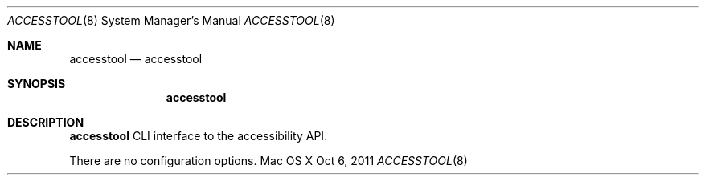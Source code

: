 .\""Copyright (c) 2011 Apple Computer, Inc. All Rights Reserved.
.Dd Oct 6, 2011
.Dt ACCESSTOOL 8
.Os "Mac OS X"
.Sh NAME
.Nm accesstool
.Nd accesstool
.Sh SYNOPSIS
.Nm
.Sh DESCRIPTION
.Nm
CLI interface to the accessibility API.
.Pp
There are no configuration options.
